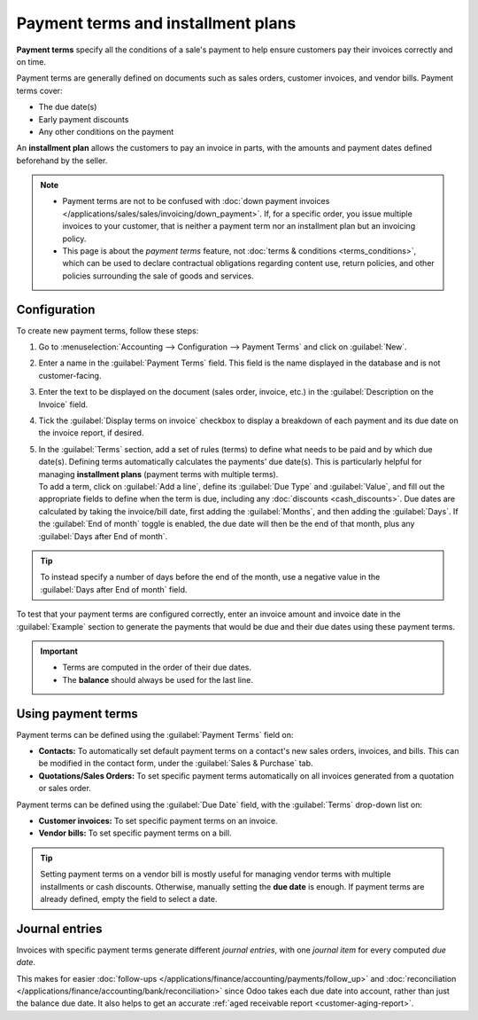 ===================================
Payment terms and installment plans
===================================

**Payment terms** specify all the conditions of a sale's payment to help ensure customers pay their
invoices correctly and on time.

Payment terms are generally defined on documents such as sales orders, customer invoices, and
vendor bills. Payment terms cover:

- The due date(s)
- Early payment discounts
- Any other conditions on the payment

An **installment plan** allows the customers to pay an invoice in parts, with the amounts and
payment dates defined beforehand by the seller.

.. example::
   - | **Immediate Payment**
     | The full payment is due on the day of the invoice's issuance.
   - | **15 Days** (or **Net 15**)
     | The full payment is due 15 days after the invoice date.
   - | **21 MFI**
     | The full payment is due by the 21st of the month following the invoice date.
   - | **30% Advance End of Following Month**
     | 30% is due on the day of the invoice's issuance. The remaining balance is due at the end of
       the following month.
   - | **2% 10, Net 30 EOM**
     | A 2% :doc:`cash discount <cash_discounts>` if the payment is received within ten days.
       Otherwise, the full payment is due at the end of the month following the invoice date.

.. note::
   - Payment terms are not to be confused with :doc:`down payment invoices
     </applications/sales/sales/invoicing/down_payment>`. If, for a specific order, you issue
     multiple invoices to your customer, that is neither a payment term nor an installment plan but
     an invoicing policy.
   - This page is about the *payment terms* feature, not :doc:`terms & conditions
     <terms_conditions>`, which can be used to declare contractual obligations regarding content
     use, return policies, and other policies surrounding the sale of goods and services.

.. seealso::
   - `Odoo tutorials: payment terms <https://www.odoo.com/slides/slide/payment-terms-1679>`_
   - :doc:`cash_discounts`

Configuration
=============

To create new payment terms, follow these steps:

#. Go to :menuselection:`Accounting --> Configuration --> Payment Terms` and click on
   :guilabel:`New`.
#. Enter a name in the :guilabel:`Payment Terms` field. This field is the name displayed in the
   database and is not customer-facing.
#. Enter the text to be displayed on the document (sales order, invoice, etc.) in the
   :guilabel:`Description on the Invoice` field.
#. Tick the :guilabel:`Display terms on invoice` checkbox to display a breakdown of each payment and
   its due date on the invoice report, if desired.
#. | In the :guilabel:`Terms` section, add a set of rules (terms) to define what needs to be paid
     and by which due date(s). Defining terms automatically calculates the payments' due date(s).
     This is particularly helpful for managing **installment plans** (payment terms with multiple
     terms).

   | To add a term, click on :guilabel:`Add a line`, define its :guilabel:`Due Type` and
     :guilabel:`Value`, and fill out the appropriate fields to define when the term is due,
     including any :doc:`discounts <cash_discounts>`. Due dates are calculated by taking the
     invoice/bill date, first adding the :guilabel:`Months`, and then adding the :guilabel:`Days`.
     If the :guilabel:`End of month` toggle is enabled, the due date will then be the end of that
     month, plus any :guilabel:`Days after End of month`.

.. tip::
   To instead specify a number of days before the end of the month, use a negative value in the
   :guilabel:`Days after End of month` field.

To test that your payment terms are configured correctly, enter an invoice amount and invoice date
in the :guilabel:`Example` section to generate the payments that would be due and their due dates
using these payment terms.

.. important::
   - Terms are computed in the order of their due dates.
   - The **balance** should always be used for the last line.

.. example::
   In the following example, 30% is due on the day of issuance, and the balance is due at the end of
   the following month.

   .. image:: payment_terms/configuration.png
      :alt: Example of Payment Terms. The last line is the balance due on the 31st of the following
            month.

Using payment terms
===================

Payment terms can be defined using the :guilabel:`Payment Terms` field on:

- **Contacts:** To automatically set default payment terms on a contact's new sales orders,
  invoices, and bills. This can be modified in the contact form, under the :guilabel:`Sales &
  Purchase` tab.
- **Quotations/Sales Orders:** To set specific payment terms automatically on all invoices generated
  from a quotation or sales order.

Payment terms can be defined using the :guilabel:`Due Date` field, with the :guilabel:`Terms`
drop-down list on:

- **Customer invoices:** To set specific payment terms on an invoice.
- **Vendor bills:** To set specific payment terms on a bill.

.. tip::
   Setting payment terms on a vendor bill is mostly useful for managing vendor terms with multiple
   installments or cash discounts. Otherwise, manually setting the **due date** is enough. If
   payment terms are already defined, empty the field to select a date.

Journal entries
===============

Invoices with specific payment terms generate different *journal entries*, with one *journal item*
for every computed *due date*.

This makes for easier :doc:`follow-ups </applications/finance/accounting/payments/follow_up>` and
:doc:`reconciliation </applications/finance/accounting/bank/reconciliation>` since Odoo takes each
due date into account, rather than just the balance due date. It also helps to get an accurate
:ref:`aged receivable report <customer-aging-report>`.

.. example::
   .. image:: payment_terms/journal-entry.png
      :alt: The amount debited to the account receivable is split into two journal items with
            distinct due dates

   In this example, an invoice of $1000 has been issued with the following payment terms: *30% is
   due on the day of issuance, and the balance is due at the end of the following month.*

   +----------------------+-------------+---------+---------+
   | Account              | Due date    | Debit   | Credit  |
   +======================+=============+=========+=========+
   | Account Receivable   | February 21 | 300     |         |
   +----------------------+-------------+---------+---------+
   | Account Receivable   | March 31    | 700     |         |
   +----------------------+-------------+---------+---------+
   | Product Sales        |             |         | 1000    |
   +----------------------+-------------+---------+---------+

   The $1000 debited to the account receivable is split into two distinct journal items. Both of
   them have their own due date.
